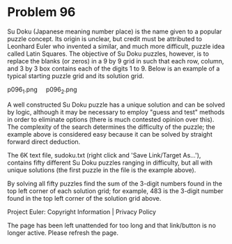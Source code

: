 *   Problem 96

   Su Doku (Japanese meaning number place) is the name given to a popular
   puzzle concept. Its origin is unclear, but credit must be attributed to
   Leonhard Euler who invented a similar, and much more difficult, puzzle
   idea called Latin Squares. The objective of Su Doku puzzles, however, is
   to replace the blanks (or zeros) in a 9 by 9 grid in such that each row,
   column, and 3 by 3 box contains each of the digits 1 to 9. Below is an
   example of a typical starting puzzle grid and its solution grid.

   p096_1.png     p096_2.png

   A well constructed Su Doku puzzle has a unique solution and can be solved
   by logic, although it may be necessary to employ "guess and test" methods
   in order to eliminate options (there is much contested opinion over this).
   The complexity of the search determines the difficulty of the puzzle; the
   example above is considered easy because it can be solved by straight
   forward direct deduction.

   The 6K text file, sudoku.txt (right click and 'Save Link/Target As...'),
   contains fifty different Su Doku puzzles ranging in difficulty, but all
   with unique solutions (the first puzzle in the file is the example above).

   By solving all fifty puzzles find the sum of the 3-digit numbers found in
   the top left corner of each solution grid; for example, 483 is the 3-digit
   number found in the top left corner of the solution grid above.

   Project Euler: Copyright Information | Privacy Policy

   The page has been left unattended for too long and that link/button is no
   longer active. Please refresh the page.
